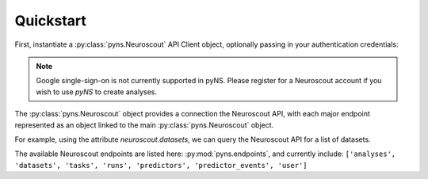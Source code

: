 ----------
Quickstart
----------

.. testsetup::

   from pyns import Neuroscout
   neuroscout = Neuroscout()

First, instantiate a :py:class:`pyns.Neuroscout` API Client object, optionally passing in your authentication credentials:

.. doctest::
   
   >> from pyns import Neuroscout
   >> neuroscout = Neuroscout(email='myemail@emal.com', password='mypassword')


.. note::
   Google single-sign-on is not currently supported in pyNS. Please register for a Neuroscout account if you 
   wish to use `pyNS` to create analyses.

The :py:class:`pyns.Neuroscout` object provides a connection the Neuroscout API, with each major endpoint represented as 
an object linked to the main :py:class:`pyns.Neuroscout` object. 

For example, using the attribute `neuroscout.datasets`, we can query the Neuroscout API for a list of datasets.

.. doctest::

   >>> datasets = neuroscout.datasets.get()
   >>> len(datasets) # Number of datasets available
   12
   >>> datasets[0]['name'] # Name of the first Dataset
   'Raiders'


The available Neuroscout endpoints are listed here: :py:mod:`pyns.endpoints`, and currently include:
``['analyses', 'datasets', 'tasks', 'runs', 'predictors', 'predictor_events', 'user']``